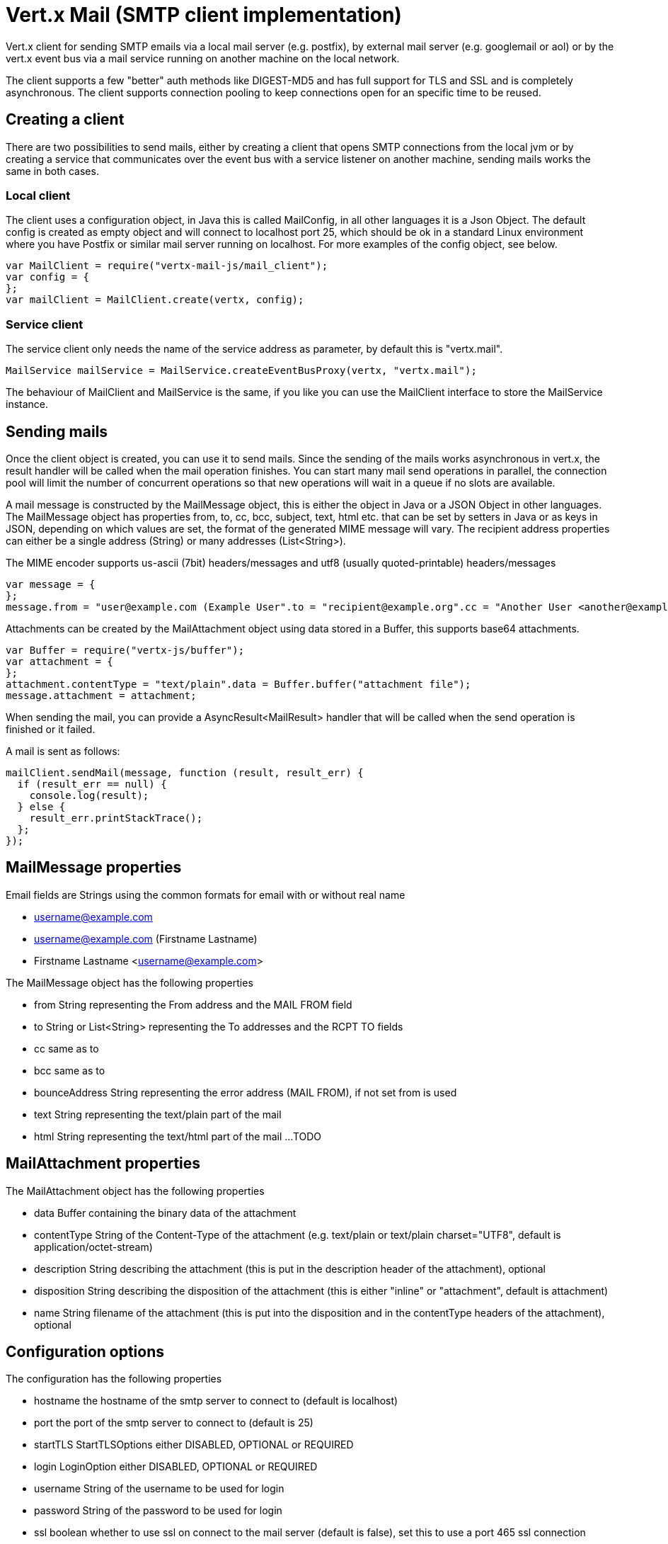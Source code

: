 = Vert.x Mail (SMTP client implementation)

Vert.x client for sending SMTP emails via a local mail server (e.g. postfix),
by external mail server (e.g. googlemail or aol) or by the vert.x event bus via
a mail service running on another machine on the local network.

The client supports a few "better" auth methods like DIGEST-MD5 and has full
support for TLS and SSL and is completely asynchronous. The client supports
connection pooling to keep connections open for an specific time to be reused.

== Creating a client

There are two possibilities to send mails, either by creating a client that
opens SMTP connections from the local jvm or by creating a service that
communicates over the event bus with a service listener on another machine,
sending mails works the same in both cases.

=== Local client

The client uses a configuration object, in Java this is called MailConfig, in
all other languages it is a Json Object. The default config is created as empty
object and will connect to localhost port 25, which should be ok in a standard
Linux environment where you have Postfix or similar mail server running on
localhost. For more examples of the config object, see below.

[source,js]
----
var MailClient = require("vertx-mail-js/mail_client");
var config = {
};
var mailClient = MailClient.create(vertx, config);

----

=== Service client

The service client only needs the name of the service address as parameter, by
default this is "vertx.mail".

[source,java]
----
MailService mailService = MailService.createEventBusProxy(vertx, "vertx.mail");
----

The behaviour of MailClient and MailService is the same, if you like you can use the
MailClient interface to store the MailService instance.

== Sending mails

Once the client object is created, you can use it to send mails. Since the
sending of the mails works asynchronous in vert.x, the result handler will be
called when the mail operation finishes. You can start many mail send operations
in parallel, the connection pool will limit the number of concurrent operations
so that new operations will wait in a queue if no slots are available.

A mail message is constructed by the MailMessage object, this is either the
object in Java or a JSON Object in other languages. The MailMessage object has
properties from, to, cc, bcc, subject, text, html etc. that can be set by
setters in Java or as keys in JSON, depending on which values are set, the
format of the generated MIME message will vary. The recipient address properties
can either be a single address (String) or many addresses (List<String>).

The MIME encoder supports us-ascii (7bit) headers/messages and utf8 (usually
quoted-printable) headers/messages

[source,js]
----
var message = {
};
message.from = "user@example.com (Example User".to = "recipient@example.org".cc = "Another User <another@example.net>".text = "this is the plain message text".html = "this is html text <a href=\"\">vertx.io</a>";

----

Attachments can be created by the MailAttachment object using data stored in a Buffer,
this supports base64 attachments.

[source,js]
----
var Buffer = require("vertx-js/buffer");
var attachment = {
};
attachment.contentType = "text/plain".data = Buffer.buffer("attachment file");
message.attachment = attachment;

----
When sending the mail, you can provide a AsyncResult<MailResult> handler that will be called when
the send operation is finished or it failed.

A mail is sent as follows:

[source,js]
----
mailClient.sendMail(message, function (result, result_err) {
  if (result_err == null) {
    console.log(result);
  } else {
    result_err.printStackTrace();
  };
});

----

== MailMessage properties

Email fields are Strings using the common formats for email with or without real
name

* username@example.com
* username@example.com (Firstname Lastname)
* Firstname Lastname <username@example.com>

The MailMessage object has the following properties

* from String representing the From address and the MAIL FROM field
* to String or List<String> representing the To addresses and the RCPT TO fields
* cc same as to
* bcc same as to
* bounceAddress String representing the error address (MAIL FROM), if not set from is used
* text String representing the text/plain part of the mail
* html String representing the text/html part of the mail
...
TODO

== MailAttachment properties
The MailAttachment object has the following properties

* data Buffer containing the binary data of the attachment
* contentType String of the Content-Type of the attachment (e.g. text/plain or text/plain charset="UTF8", default is application/octet-stream)
* description String describing the attachment (this is put in the description header of the attachment), optional
* disposition String describing the disposition of the attachment (this is either "inline" or "attachment", default is attachment)
* name String filename of the attachment (this is put into the disposition and in the contentType headers of the attachment), optional

== Configuration options

The configuration has the following properties

* hostname the hostname of the smtp server to connect to (default is localhost)
* port the port of the smtp server to connect to (default is 25)
* startTLS StartTLSOptions either DISABLED, OPTIONAL or REQUIRED
* login LoginOption either DISABLED, OPTIONAL or REQUIRED
* username String of the username to be used for login
* password String of the password to be used for login
* ssl boolean whether to use ssl on connect to the mail server (default is false), set this to use a port 465 ssl connection
* ehloHostname String to used in EHLO and for creating the message-id, if not set, the own hostname will be used, which may not be a good choice if it doesn't contain a FQDN or is localhost
* authMethods String space separated list of allowed auth methods, this can be used to disallow some auth methods or define one required auth method
* keepAlive boolean if connection pooling is enabled (default is true)
* idleTimeout int timeout in seconds for idle connections after a mail has been sent (default is 300)
* maxPoolSize int max number of open connections kept in the pool or to be opened at one time (regardless if pooling is enabled or not), default is 10
* trustAll boolean whether to accept all certs from the server (default is false)
* netClientOptions NetClientOptions object to be used when connecting to the server port, this allows for example to set a custom keystore to use a self-defined certificate